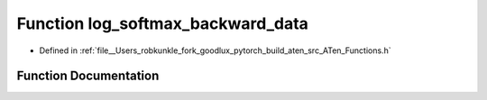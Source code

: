 .. _function_at__log_softmax_backward_data:

Function log_softmax_backward_data
==================================

- Defined in :ref:`file__Users_robkunkle_fork_goodlux_pytorch_build_aten_src_ATen_Functions.h`


Function Documentation
----------------------


.. doxygenfunction:: at::log_softmax_backward_data
